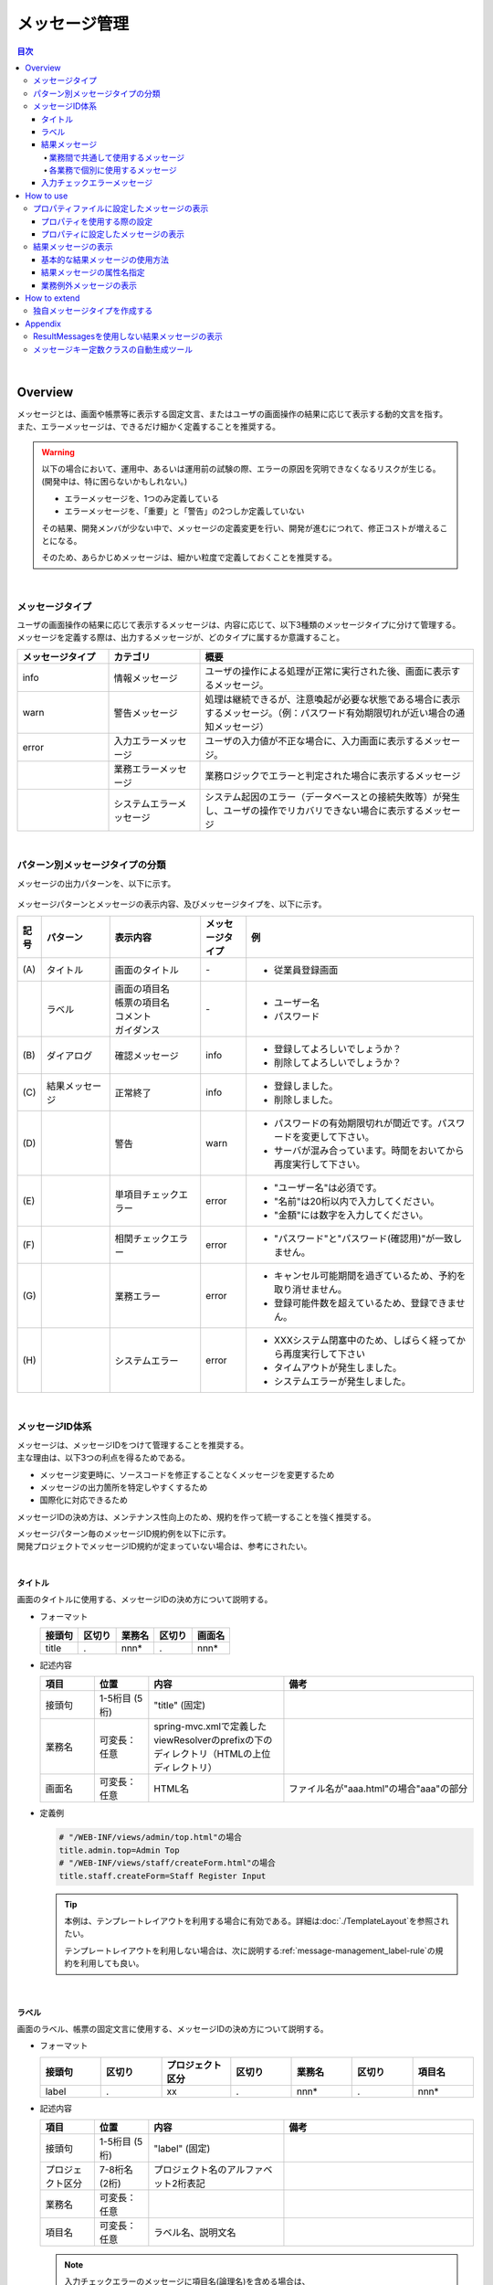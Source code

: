 メッセージ管理
================================================================================

.. only:: html

.. contents:: 目次
  :depth: 4
  :local:

|

Overview
--------------------------------------------------------------------------------

| メッセージとは、画面や帳票等に表示する固定文言、またはユーザの画面操作の結果に応じて表示する動的文言を指す。
| また、エラーメッセージは、できるだけ細かく定義することを推奨する。

.. warning::

  以下の場合において、運用中、あるいは運用前の試験の際、エラーの原因を究明できなくなるリスクが生じる。(開発中は、特に困らないかもしれない。)

  * エラーメッセージを、1つのみ定義している
  * エラーメッセージを、「重要」と「警告」の2つしか定義していない

  その結果、開発メンバが少ない中で、メッセージの定義変更を行い、開発が進むにつれて、修正コストが増えることになる。

  そのため、あらかじめメッセージは、細かい粒度で定義しておくことを推奨する。

|

メッセージタイプ
^^^^^^^^^^^^^^^^^^^^^^^^^^^^^^^^^^^^^^^^^^^^^^^^^^^^^^^^^^^^^^^^^^^^^^^^^^^^^^^^

| ユーザの画面操作の結果に応じて表示するメッセージは、内容に応じて、以下3種類のメッセージタイプに分けて管理する。
| メッセージを定義する際は、出力するメッセージが、どのタイプに属するか意識すること。

.. _message-level-table-label:

.. tabularcolumns:: |p{0.20\linewidth}|p{0.20\linewidth}|p{0.60\linewidth}|
.. list-table::
  :header-rows: 1
  :widths: 20 20 60

  * - メッセージタイプ
    - カテゴリ
    - 概要
  * - info
    - 情報メッセージ
    - ユーザの操作による処理が正常に実行された後、画面に表示するメッセージ。
  * - warn
    - 警告メッセージ
    - 処理は継続できるが、注意喚起が必要な状態である場合に表示するメッセージ。（例：パスワード有効期限切れが近い場合の通知メッセージ）
  * - error
    - 入力エラーメッセージ
    - ユーザの入力値が不正な場合に、入力画面に表示するメッセージ。
  * -
    - 業務エラーメッセージ
    - 業務ロジックでエラーと判定された場合に表示するメッセージ
  * -
    - システムエラーメッセージ
    - システム起因のエラー（データベースとの接続失敗等）が発生し、ユーザの操作でリカバリできない場合に表示するメッセージ

|

パターン別メッセージタイプの分類
^^^^^^^^^^^^^^^^^^^^^^^^^^^^^^^^^^^^^^^^^^^^^^^^^^^^^^^^^^^^^^^^^^^^^^^^^^^^^^^^

メッセージの出力パターンを、以下に示す。

.. figure:: ./images_MessageManagement/message-pattern.png
  :alt: message pattern
  :width: 95%

メッセージパターンとメッセージの表示内容、及びメッセージタイプを、以下に示す。

.. tabularcolumns:: |p{0.05\linewidth}|p{0.15\linewidth}|p{0.20\linewidth}|p{0.10\linewidth}|p{0.50\linewidth}|
.. list-table::
  :header-rows: 1
  :widths: 5 15 20 10 50
  :class: longtable

  * - 記号
    - パターン
    - 表示内容
    - メッセージタイプ
    - 例
  * - | (A)
    - | タイトル
    - | 画面のタイトル
    - | -
    - * 従業員登録画面
  * - |
    - | ラベル
    - | 画面の項目名
      | 帳票の項目名
      | コメント
      | ガイダンス
    - | -
    - * ユーザー名
      * パスワード
  * - | (B)
    - | ダイアログ
    - | 確認メッセージ
    - | info
    - * 登録してよろしいでしょうか？
      * 削除してよろしいでしょうか？
  * - | (C)
    - | 結果メッセージ
    - | 正常終了
    - | info
    - * 登録しました。
      * 削除しました。
  * - | (D)
    - |
    - | 警告
    - | warn
    - * パスワードの有効期限切れが間近です。パスワードを変更して下さい。
      * サーバが混み合っています。時間をおいてから再度実行して下さい。
  * - | (E)
    - |
    - | 単項目チェックエラー
    - | error
    - * "ユーザー名"は必須です。
      * "名前"は20桁以内で入力してください。
      * "金額"には数字を入力してください。
  * - | (F)
    - |
    - | 相関チェックエラー
    - | error
    - * "パスワード"と"パスワード(確認用)"が一致しません。
  * - | (G)
    - |
    - | 業務エラー
    - | error
    - * キャンセル可能期間を過ぎているため、予約を取り消せません。
      * 登録可能件数を超えているため、登録できません。
  * - | (H)
    - |
    - | システムエラー
    - | error
    - * XXXシステム閉塞中のため、しばらく経ってから再度実行して下さい
      * タイムアウトが発生しました。
      * システムエラーが発生しました。

|

メッセージID体系
^^^^^^^^^^^^^^^^^^^^^^^^^^^^^^^^^^^^^^^^^^^^^^^^^^^^^^^^^^^^^^^^^^^^^^^^^^^^^^^^

| メッセージは、メッセージIDをつけて管理することを推奨する。
| 主な理由は、以下3つの利点を得るためである。

* メッセージ変更時に、ソースコードを修正することなくメッセージを変更するため
* メッセージの出力箇所を特定しやすくするため
* 国際化に対応できるため

メッセージIDの決め方は、メンテナンス性向上のため、規約を作って統一することを強く推奨する。

| メッセージパターン毎のメッセージID規約例を以下に示す。
| 開発プロジェクトでメッセージID規約が定まっていない場合は、参考にされたい。
|

タイトル
""""""""""""""""""""""""""""""""""""""""""""""""""""""""""""""""""""""""""""""""

| 画面のタイトルに使用する、メッセージIDの決め方について説明する。


* フォーマット

  .. tabularcolumns:: |p{0.20\linewidth}|p{0.20\linewidth}|p{0.20\linewidth}|p{0.20\linewidth}|p{0.20\linewidth}|
  .. list-table::
    :header-rows: 1
    :widths: 20 20 20 20 20

    * - 接頭句
      - 区切り
      - 業務名
      - 区切り
      - 画面名
    * - | title
      - | .
      - | nnn*
      - | .
      - | nnn*

* 記述内容

  .. tabularcolumns:: |p{0.10\linewidth}|p{0.10\linewidth}|p{0.25\linewidth}|p{0.35\linewidth}|
  .. list-table::
    :header-rows: 1
    :widths: 10 10 25 35

    * - 項目
      - 位置
      - 内容
      - 備考
    * - | 接頭句
      - | 1-5桁目 (5桁)
      - | "title" (固定)
      - |
    * - | 業務名
      - | 可変長：任意
      - | spring-mvc.xmlで定義したviewResolverのprefixの下のディレクトリ（HTMLの上位ディレクトリ）
      - |
    * - | 画面名
      - | 可変長：任意
      - | HTML名
      - | ファイル名が"aaa.html"の場合"aaa"の部分

* 定義例

  .. code-block:: properties

    # "/WEB-INF/views/admin/top.html"の場合
    title.admin.top=Admin Top
    # "/WEB-INF/views/staff/createForm.html"の場合
    title.staff.createForm=Staff Register Input

  .. tip::

    本例は、テンプレートレイアウトを利用する場合に有効である。詳細は\ :doc:`./TemplateLayout`\ を参照されたい。
 
    テンプレートレイアウトを利用しない場合は、次に説明する\ :ref:`message-management_label-rule`\ の規約を利用しても良い。

|

.. _message-management_label-rule:

ラベル
""""""""""""""""""""""""""""""""""""""""""""""""""""""""""""""""""""""""""""""""

画面のラベル、帳票の固定文言に使用する、メッセージIDの決め方について説明する。

* フォーマット

  .. tabularcolumns:: |p{0.13\linewidth}|p{0.13\linewidth}|p{0.16\linewidth}|p{0.13\linewidth}|p{0.13\linewidth}|p{0.13\linewidth}|p{0.13\linewidth}|
  .. list-table::
    :header-rows: 1
    :widths: 14 14 16 14 14 14 14

    * - 接頭句
      - 区切り
      - プロジェクト区分
      - 区切り
      - 業務名
      - 区切り
      - 項目名
    * - | label
      - | .
      - | xx
      - | .
      - | nnn*
      - | .
      - | nnn*

* 記述内容

  .. tabularcolumns:: |p{0.10\linewidth}|p{0.10\linewidth}|p{0.25\linewidth}|p{0.35\linewidth}|
  .. list-table::
    :header-rows: 1
    :widths: 10 10 25 35

    * - 項目
      - 位置
      - 内容
      - 備考
    * - | 接頭句
      - | 1-5桁目 (5桁)
      - | "label" (固定)
      - |
    * - | プロジェクト区分
      - | 7-8桁名 (2桁)
      - | プロジェクト名のアルファベット2桁表記
      - |
    * - | 業務名
      - | 可変長：任意
      - |
      - |
    * - | 項目名
      - | 可変長：任意
      - | ラベル名、説明文名
      - |

  .. note::

    入力チェックエラーのメッセージに項目名(論理名)を含める場合は、

    * フォームのモデル名 + "." + フィールド名

      .. code-block:: properties

        staffForm.staffName = Staff name

    * フィールド名

      .. code-block:: properties

        staffName = Staff name

    にする必要がある。

* 使用例

  .. code-block:: properties

    # スタッフ登録画面のフォームの項目名
    # プロジェクト区分=em (Event Management System)
    label.em.staff.staffName=Staff name
    # ツアー検索画面に表示する説明文の場合
    # プロジェクト区分=tr (Tour Reservation System)
    label.tr.tourSearch.tourSearchMessage=You can search tours with the specified conditions.

  .. note::

    プロジェクトが複数存在する場合に、メッセージIDが重複しないようにプロジェクト区分を定義する。

    単一プロジェクトの場合でも、将来を見据えてプロジェクト区分を定義することを推奨する。

|

.. _message-management_result-rule:

結果メッセージ
""""""""""""""""""""""""""""""""""""""""""""""""""""""""""""""""""""""""""""""""

業務間で共通して使用するメッセージ
''''''''''''''''''''''''''''''''''''''''''''''''''''''''''''''''''''''''''''''''

同一メッセージを定義しないように、複数の業務間で共有するメッセージについて説明する。

* フォーマット

  .. tabularcolumns:: |p{0.12\linewidth}|p{0.10\linewidth}|p{0.12\linewidth}|p{0.10\linewidth}|p{0.12\linewidth}|p{0.12\linewidth}|p{0.12\linewidth}|p{0.12\linewidth}|
  .. list-table::
    :header-rows: 1
    :widths: 12 12 14 12 14 12 12 12

    * - メッセージタイプ
      - 区切り
      - プロジェクト区分
      - 区切り
      - 共通メッセージ区分
      - 区切り
      - エラーレベル
      - 連番
    * - | x
      - | .
      - | xx
      - | .
      - | fw
      - | .
      - | 9
      - | 999

* 記述内容

  .. tabularcolumns:: |p{0.20\linewidth}|p{0.20\linewidth}|p{0.40\linewidth}|p{0.10\linewidth}|
  .. list-table::
    :header-rows: 1
    :widths: 20 20 40 10

    * - 項目
      - 位置
      - 内容
      - 備考
    * - | メッセージタイプ
      - | 1桁目 (1桁)
      - | info  : i
        | warn  : w
        | error : e
      - |
    * - | プロジェクト区分
      - | 3-4桁目 (2桁)
      - | プロジェクト名のアルファベット2桁表記
      - |
    * - | 共通メッセージ区分
      - | 6-7桁目 (2桁)
      - | "fw" (固定)
      - |
    * - | エラーレベル
      - | 9桁 (1桁)
      - | 0-1 : 正常メッセージ
        | 2-4 : 業務エラー（準正常）
        | 5-7 : 入力チェックエラー
        | 8 : 業務エラー（エラー）
        | 9 : システムエラー
      - |
    * - | 連番
      - | 10-12桁目 (3桁)
      - | 連番で利用する(000-999)
      - | メッセージ削除となっても連番は空き番として、削除しない

* 使用例

  .. code-block:: properties

    # 登録が成功した場合（正常メッセージ）
    i.ex.fw.0001=Registered successfully.
    # サーバリソース不足
    w.ex.fw.9002=Server busy. Please, try again.
    # システムエラー発生の場合（システムエラー）
    e.ex.fw.9001=A system error has occurred.

|

.. _message-properties-example:

各業務で個別に使用するメッセージ
''''''''''''''''''''''''''''''''''''''''''''''''''''''''''''''''''''''''''''''''

業務で個別に使用するメッセージについて説明する。

* フォーマット

  .. tabularcolumns:: |p{0.12\linewidth}|p{0.10\linewidth}|p{0.12\linewidth}|p{0.10\linewidth}|p{0.12\linewidth}|p{0.12\linewidth}|p{0.12\linewidth}|p{0.12\linewidth}|
  .. list-table::
    :header-rows: 1
    :widths: 12 12 14 12 14 12 12 12

    * - メッセージタイプ
      - 区切り
      - プロジェクト区分
      - 区切り
      - 業務メッセージ区分
      - 区切り
      - エラーレベル
      - 連番
    * - | x
      - | .
      - | xx
      - | .
      - | xx
      - | .
      - | 9
      - | 999

* 記述内容

  .. tabularcolumns:: |p{0.20\linewidth}|p{0.20\linewidth}|p{0.40\linewidth}|p{0.10\linewidth}|
  .. list-table::
    :header-rows: 1
    :widths: 20 20 40 10

    * - 項目
      - 位置
      - 内容
      - 備考
    * - | メッセージタイプ
      - | 1桁目 (1桁)
      - | info  : i
        | warn  : w
        | error : e
      - |
    * - | プロジェクト区分
      - | 3-4桁目 (2桁)
      - | プロジェクト名のアルファベット2桁表記
      - |
    * - | 業務メッセージ区分
      - | 6-7桁目 (2桁)
      - | 業務IDなど業務毎に決める2桁の文字
      - |
    * - | エラーレベル
      - | 9桁 (1桁)
      - | 0-1 : 正常メッセージ
        | 2-4 : 業務エラー（準正常）
        | 5-7 : 入力チェックエラー
        | 8 : 業務エラー（エラー）
        | 9 : システムエラー
      - |
    * - | 連番
      - | 10-12桁目 (3桁)
      - | 連番で利用する(000-999)
      - | メッセージ削除となっても連番は空き番として、削除しない

* 使用例

  .. code-block:: properties

    # ファイルのアップロードが成功した場合
    i.ex.an.0001={0} upload completed.
    # パスワードの推奨変更期間が過ぎている場合
    w.ex.an.2001=The recommended change interval of password has passed. Please change your password.
    # ファイルサイズが制限を超えている場合
    e.ex.an.8001=Cannot upload, Because the file size must be less than {0}MB.
    # データに不整合がある場合
    e.ex.an.9001=There are inconsistencies in the data.

|

入力チェックエラーメッセージ
""""""""""""""""""""""""""""""""""""""""""""""""""""""""""""""""""""""""""""""""

入力チェックでエラーがある場合に出力するメッセージについては、\ :ref:`Validation_message_def`\ を参照されたい。

  .. note::

    入力チェックエラーの出力場所に関する基本方針を、以下に示す。

    * | 単項目入力チェックエラーのメッセージは、対象の項目がわかるように項目の横に表示させる。
    * | 相関入力チェックエラーのメッセージは、ページ上部などにまとめて表示させる。
    * | 単項目チェックでもメッセージを項目の横に表示させにくい場合は、ページ上部に表示させる。
      | その場合は、メッセージに項目名を含める。

|

How to use
--------------------------------------------------------------------------------

プロパティファイルに設定したメッセージの表示
^^^^^^^^^^^^^^^^^^^^^^^^^^^^^^^^^^^^^^^^^^^^^^^^^^^^^^^^^^^^^^^^^^^^^^^^^^^^^^^^

プロパティを使用する際の設定
""""""""""""""""""""""""""""""""""""""""""""""""""""""""""""""""""""""""""""""""
メッセージ管理を行う\ ``org.springframework.context.MessageSource``\ の実装クラスの定義を行う。

* applicationContext.xml

  .. code-block:: xml

    <!-- Message -->
    <bean id="messageSource"
        class="org.springframework.context.support.ResourceBundleMessageSource"> <!-- (1) -->
        <property name="basenames"> <!-- (2) -->
            <list>
                <value>i18n/application-messages</value>
            </list>
        </property>
    </bean>

  .. tabularcolumns:: |p{0.10\linewidth}|p{0.90\linewidth}|
  .. list-table::
    :header-rows: 1
    :widths: 10 90

    * - 項番
      - 説明
    * - | (1)
      - | \ ``MessageSource``\ の定義。ここでは\ ``ResourceBundleMessageSource``\ を使用する。
    * - | (2)
      - | 使用するメッセージプロパティの基底名を定義する。クラスパス相対で指定する。
        | この例では"src/main/resources/i18n/application-messages.properties"を読み込む。

|

.. _properties-display:

プロパティに設定したメッセージの表示
""""""""""""""""""""""""""""""""""""""""""""""""""""""""""""""""""""""""""""""""

* application-messages.properties

  ここでは、\ :file:`application-messages.properties`\ にメッセージを定義する例を示す。

  .. code-block:: properties

    label.aa.bb.year=Year
    label.aa.bb.month=Month
    label.aa.bb.day=Day


  .. note::

    文字コード「ISO-8859-1」では表現できない文字(日本語など)は\ ``native2ascii``\ コマンドでISO-8859-1に変換して使用することが多かった。しかし、JDK 6からは文字コードを指定できるようになったため、変換する必要はない。文字コードUTF-8にすることで、propertiesファイルに直接日本語等を使用できる。

    * application-messages.properties

      .. code-block:: properties

        label.aa.bb.year=年
        label.aa.bb.month=月
        label.aa.bb.day=日

    この場合、以下のように、\ ``ResourceBundleMessageSource``\ にも読み込む文字コードを指定する必要がある。

    * applicationContext.xml

      .. code-block:: xml
        :emphasize-lines: 8

        <bean id="messageSource"
            class="org.springframework.context.support.ResourceBundleMessageSource">
            <property name="basenames">
                <list>
                    <value>i18n/application-messages</value>
                </list>
            </property>
            <property name="defaultEncoding" value="UTF-8" />
        </bean>

    デフォルトではISO-8859-1が使用されるため、日本語等をpropertiesファイルに直接記述したい場合は、必ず\ ``defaultEncoding``\ を設定すること。

* テンプレートHTML

  上記で設定したメッセージは、Thymeleafのメッセージ式 ``#{}`` を用いて表示できる。

  .. code-block:: html

    <span th:text="#{label.aa.bb.year}"></span>
    <span th:text="#{label.aa.bb.month}"></span>
    <span th:text="#{label.aa.bb.day}"></span>

  フォームのラベルと使用する場合は、以下のように使用すれば良い。

  .. code-block:: html
    :emphasize-lines: 2,5,8

    <form th:object="${sampleForm}" method="post">
        <label for="year" th:text="#{label.aa.bb.year}">
        </label>: <input th:field="*{year}">
        <br>
        <label for="month" th:text="#{label.aa.bb.month}">
        </label>: <input th:field="*{month}">
        <br>
        <label for="day" th:text="#{label.aa.bb.day}">
        </label>: <input th:field="*{day}">
    </form>

  ブラウザで表示すると以下のように出力される。

  .. figure:: ./images_MessageManagement/message-management-ymd.png
    :width: 40%

  .. tip::

    国際化に対応する場合は、

      .. code-block:: text

        src/main/resources/i18n
                            ├ application-messages.properties (英語メッセージ)
                            ├ application-messages_fr.properties (フランス語メッセージ)
                            ├ ...
                            └ application-messages_ja.properties (日本語メッセージ)

  というように各言語用のpropertiesファイルを作成すればよい。

  詳細は、\ :doc:`../WebApplicationDetail/Internationalization`\ を参照されたい。

|

.. _message-display:

結果メッセージの表示
^^^^^^^^^^^^^^^^^^^^^^^^^^^^^^^^^^^^^^^^^^^^^^^^^^^^^^^^^^^^^^^^^^^^^^^^^^^^^^^^

| サーバサイドでの処理の成功や、失敗を示す結果メッセージを格納するクラスとして、
| 共通ライブラリでは、\ ``org.terasoluna.gfw.common.message.ResultMessages``\ 、および\ ``org.terasoluna.gfw.common.message.ResultMessage``\ を提供している。

.. tabularcolumns:: |p{0.20\linewidth}|p{0.80\linewidth}|
.. list-table::
  :header-rows: 1
  :widths: 20 80

  * - クラス名
    - 説明
  * - | \ ``ResultMessages``\
    - | 結果メッセージの一覧とメッセージタイプを持つクラス。
      | 結果メッセージの一覧は\ ``List<ResultMessage>``\ 、メッセージタイプは\ ``org.terasoluna.gfw.common.message.ResultMessageType``\ インタフェースで表現される。
  * - | \ ``ResultMessage``\
    - | 結果メッセージのメッセージID、または、メッセージ本文を持つクラス。

|

基本的な結果メッセージの使用方法
""""""""""""""""""""""""""""""""""""""""""""""""""""""""""""""""""""""""""""""""
Controllerで\ ``ResultMessages``\ を生成して画面に渡し、結果メッセージを表示する方法を説明する。
なお、以下では、TERASOLUNAのJSPタグである ``<t:messagesPanel>`` のデフォルト設定で出力するHTMLを生成する、ThymeleafのテンプレートHTMLを記述している。

* Controllerクラス

  \ ``ResultMessages``\ オブジェクトの生成方法、および画面へメッセージを渡す方法を示す。

  application-messages.proertiesには、\ :ref:`message-properties-example`\ の例が定義されていることとする。

  .. code-block:: java

    package com.example.sample.app.message;

    import org.springframework.stereotype.Controller;
    import org.springframework.ui.Model;
    import org.springframework.web.bind.annotation.RequestMapping;
    import org.springframework.web.bind.annotation.RequestMethod;
    import org.terasoluna.gfw.common.message.ResultMessages;

    @Controller
    @RequestMapping("message")
    public class MessageController {

        @GetMapping
        public String hello(Model model) {
            ResultMessages messages = ResultMessages.error().add("e.ex.an.9001"); // (1)
            model.addAttribute(messages); // (2)
            return "message/index";
        }
    }

  .. tabularcolumns:: |p{0.10\linewidth}|p{0.90\linewidth}|
  .. list-table::
    :header-rows: 1
    :widths: 10 90

    * - 項番
      - 説明
    * - | (1)
      - | メッセージタイプが"error"である\ ``ResultMessages``\ を作成し、
        | メッセージIDが"e.ex.an.9001"である結果メッセージを設定する。
        | この処理は次と同義である。
        | \ ``ResultMessages.error().add(ResultMessage.fromCode("e.ex.an.9001"));``\
        | メッセージIDを指定する場合は、\ ``ResultMessage``\ オブジェクトの生成を省略できるため、省略することを推奨する。
    * - | (2)
      - | \ ``ResultMessages``\ をModelに追加する。
        | 属性は指定しなくてよい。(属性名は"resultMessages"になる)

* テンプレートHTML

  WEB-INF/views/message/index.htmlを、以下のように記述する。

  .. code-block:: html

    <!DOCTYPE HTML>
    <html xmlns:th="http://www.thymeleaf.org"> <!-- (1) -->
    <head>
    <title>Result Message Example</title>
    </head>
    <body>
        <h1>Result Message</h1>
        <div th:if="${resultMessages} != null" class="alert"
            th:classappend="|alert-${resultMessages.type}|"> <!-- (2) -->
            <ul>
                <li th:each="message : ${resultMessages}"
                     th:text="${message.code} != null ? ${#messages.msgWithParams(message.code, message.args)} : ${message.text}"></li> <!-- (3) -->
            </ul>
        </div>
    </body>
    </html>

  .. tabularcolumns:: |p{0.10\linewidth}|p{0.90\linewidth}|
  .. list-table::
    :header-rows: 1
    :widths: 10 90

    * - 項番
      - 説明
    * - | (1)
      - | スタンダードダイアレクトが提供する属性を使用したとき、EclipseなどのIDEでの警告を抑止するため、ネームスペースを付与する。
    * - | (2)
      - | 属性名が"resultMessages"のオブジェクトがnullでないとき、 ``<div>`` とその配下の要素が実行される。
        | ``th:classappend`` 属性は設定した値をもとからある ``class`` 属性の値に追加するもので、ここでは可変であるメッセージタイプを設定している。
        | この ``class`` 属性と ``th:classappend`` 属性によって、出力されるHTMLにおける ``class`` 属性が構築される。
    * - | (3)        
      - | 属性名が"resultMessages"のオブジェクトに格納された ``message`` 変数を、Thymeleafのメッセージ式 ``#messages`` を使用して繰り返し取得し、出力する。
         
  ブラウザで表示すると、以下のように出力される。

  \ ``<t:messagesPanel>`` によって出力されるHTMLを、以下に示す(説明しやすくするために整形している)。

  出力されるHTMLを、以下に示す(説明しやすくするために整形している)。

  .. tabularcolumns:: |p{0.10\linewidth}|p{0.90\linewidth}|
  .. list-table::
    :header-rows: 1
    :widths: 10 90

    * - 項番
      - 説明
    * - | (1)
      - | メッセージタイプに対応して"alert-error"クラスが付与されている。デフォルトでは\ ``<div>``\ タグのclassに"alert alert-[メッセージタイプ]"が付与される。
    * - | (2)
      - | 結果メッセージのリストが\ ``<ul>``\ タグで出力される。
    * - | (3)
      - | メッセージIDに対応するメッセージが\ ``MessageSource``\ から解決される。

  出力されるメッセージはclassが付けられているにすぎないため、その見栄えは出力されたclassに合わせてCSSでカスタマイズする必要がある(後述する)。

  .. note::

    \ ``ResultMessages.error().add(ResultMessage.fromText("There are inconsistencies in the data."));``\ というように、メッセージの本文をハードコードすることもできるが、保守性を高めるため、メッセージキーを使用して\ ``ResultMessage``\ オブジェクトを作成し、メッセージ本文はプロパティファイルから取得することを推奨する。

|

メッセージのプレースホルダに値を埋める場合は、次のように\ ``add``\ メソッドの第二引数以降に設定すればよい。

.. code-block:: java

  ResultMessages messages = ResultMessages.error().add("e.ex.an.8001", 1024);
  model.addAttribute(messages);

この場合、以下のようなHTMLが出力される。

.. code-block:: html

  <div class="alert alert-error">
    <ul>
      <li>Cannot upload, Because the file size must be less than 1,024MB.</li>
    </ul>
  </div>

.. note::

  \ ``ResourceBundleMessageSource``\ はメッセージを生成する際に\ ``java.text.MessageFormat``\ を使用するため、\ ``1024``\ はカンマ区切りで\ ``1,024``\ と表示される。カンマが不要な場合は、プロパティファイルには以下のように設定する。

    .. code-block:: properties

      e.ex.an.8001=Cannot upload, Because the file size must be less than {0,number,#}MB.

  詳細は、\ `Javadoc <https://docs.oracle.com/en/java/javase/17/docs/api/java.base/java/text/MessageFormat.html>`_\ を参照されたい。

|

以下のように、複数の結果メッセージを設定することもできる。

.. code-block:: java

  ResultMessages messages = ResultMessages.error()
      .add("e.ex.an.9001")
      .add("e.ex.an.8001", 1024);
  model.addAttribute(messages);

この場合は、次のようなHTMLが出力される(テンプレートHTMLの変更は、不要である)。

.. code-block:: html

  <div class="alert alert-error">
    <ul>
      <li>There are inconsistencies in the data.</li>
      <li>Cannot upload, Because the file size must be less than 1,024MB.</li>
    </ul>
  </div>

infoメッセージを表示したい場合は、次のように\ ``ResultMessages.info()``\ メソッドで\ ``ResultMessages``\ オブジェクトを作成すればよい。

.. code-block:: java

  ResultMessages messages = ResultMessages.info().add("i.ex.an.0001", "XXXX");
  model.addAttribute(messages);

以下のようなHTMLが、出力される。

.. code-block:: html

  <div class="alert alert-info"><!-- (1) -->
    <ul>
      <li>XXXX upload completed.</li>
    </ul>
  </div>

.. tabularcolumns:: |p{0.10\linewidth}|p{0.90\linewidth}|
.. list-table::
  :header-rows: 1
  :widths: 10 90

  * - 項番
    - 説明
  * - | (1)
    - | メッセージタイプに対応して、出力されるclass名が"alert alert-**info**"に変わっている。

| 標準では、以下のメッセージタイプが用意されている。
| 標準のメッセージタイプはCSSフレームワークである\ `Bootstrap <https://getbootstrap.com/>`_\ の\ `Alertsコンポーネント <https://getbootstrap.com/docs/5.0/components/alerts/>`_\ に対応しており、\ ``<t:messagesPanel />``\ のデフォルト設定で利用できる。

.. tabularcolumns:: |p{0.15\linewidth}|p{0.30\linewidth}|p{0.25\linewidth}|p{0.30\linewidth}|
.. list-table::
  :header-rows: 1
  :widths: 15 30 25 30

  * - メッセージタイプ
    - \ ``ResultMessages``\ オブジェクトの作成
    - デフォルトで出力されるclass名
    - 備考
  * - | success
    - | ``ResultMessages.success()``\
    - | alert alert-success
    - | \-
  * - | info
    - | \ ``ResultMessages.info()``\
    - | alert alert-info
    - | \-
  * - | warning
    - | \ ``ResultMessages.warning()``\
    - | alert alert-warning
    - | Bootstrap v3の「alert-warning」に対応するため、5.0.0から追加。
  * - | error
    - | \ ``ResultMessages.error()``\
    - | alert alert-error
    - | \-
  * - | danger
    - | \ ``ResultMessages.danger()``\
    - | alert alert-danger
    - | \-
  * - | primary
    - | \ ``ResultMessages.primary()``\
    - | alert alert-primary
    - | Bootstrap v4の「alert-primary」に対応するため、5.7.0から追加。
  * - | secondary
    - | \ ``ResultMessages.secondary()``\
    - | alert alert-secondary
    - | Bootstrap v4の「alert-secondary」に対応するため、5.7.0から追加。
  * - | light
    - | \ ``ResultMessages.light()``\
    - | alert alert-light
    - | Bootstrap v4の「alert-light」に対応するため、5.7.0から追加。
  * - | dark
    - | \ ``ResultMessages.dark()``\
    - | alert alert-dark
    - | Bootstrap v4の「alert-dark」に対応するため、5.7.0から追加。

メッセージタイプに応じてCSSを定義されたい。以下に、CSSを適用した場合の例を示す。

.. code-block:: css

  .alert {
    margin-bottom: 15px;
    padding: 10px;
    border: 1px solid;
    border-radius: 4px;
    text-shadow: 0 1px 0 #ffffff;
  }
  .alert-info {
    background: #ebf7fd;
    color: #2d7091;
    border-color: rgba(45, 112, 145, 0.3);
  }
  .alert-warning {
    background: #fffceb;
    color: #e28327;
    border-color: rgba(226, 131, 39, 0.3);
  }
  .alert-error {
    background: #fff1f0;
    color: #d85030;
    border-color: rgba(216, 80, 48, 0.3);
  }

* \ ``ResultMessages.error().add("e.ex.an.9001")``\ を出力した例


  .. figure:: ./images_MessageManagement/message-management-resultmessage-error.jpg
    :width: 100%

* \ ``ResultMessages.warning().add("w.ex.an.2001")``\ を出力した例

  .. figure:: ./images_MessageManagement/message-management-resultmessage-warn.jpg
    :width: 100%

* \ ``ResultMessages.info().add("i.ex.an.0001", "XXXX")``\ を出力した例

  .. figure:: ./images_MessageManagement/message-management-resultmessage-info.jpg
    :width: 100%

  .. warning::

    本例では、メッセージキーをハードコードで設定している。しかしながら、保守性を高めるためにも、メッセージキーは、定数クラスにまとめることを推奨する。

    \ :ref:`message-management-messagekeysgen`\ を参照されたい。

|

結果メッセージの属性名指定
""""""""""""""""""""""""""""""""""""""""""""""""""""""""""""""""""""""""""""""""

| \ ``ResultMessages``\ をModelに追加する場合、基本的には属性名を省略できる。
| ただし、\ ``ResultMessages``\ は一つのメッセージタイプしか表現できない。
| 1画面に異なるメッセージタイプの\ ``ResultMessages``\ を\ **同時に**\ 表示したい場合は、明示的に属性名を指定してModelに設定する必要がある。

* Controller (MessageControllerに追加)

  .. code-block:: java

    @GetMapping(value = "showMessages")
    public String showMessages(Model model) {

        model.addAttribute("messages1",
                    ResultMessages.warning().add("w.ex.an.2001")); // (1)
        model.addAttribute("messages2",
                    ResultMessages.error().add("e.ex.an.9001")); // (2)

        return "message/showMessages";
    }

  .. tabularcolumns:: |p{0.10\linewidth}|p{0.90\linewidth}|
  .. list-table::
    :header-rows: 1
    :widths: 10 90

    * - 項番
      - 説明
    * - | (1)
      - | メッセージタイプが"warning"である、\ ``ResultMessages``\ を属性名"messages1"でModelに追加する。
    * - | (2)
      - | メッセージタイプが"info"である、\ ``ResultMessages``\ を属性名"messages2"でModelに追加する。

* テンプレートHTML (WEB-INF/views/message/showMessages.html)

  .. code-block:: html

    <!DOCTYPE HTML>
    <html xmlns:th="http://www.thymeleaf.org"> <!-- (1) -->
    <head>
    <meta charset="utf-8">
    <title>Result Message Example</title>
    <style type="text/css">
    .alert {
        margin-bottom: 15px;
        padding: 10px;
        border: 1px solid;
        border-radius: 4px;
        text-shadow: 0 1px 0 #ffffff;
    }

    .alert-info {
        background: #ebf7fd;
        color: #2d7091;
        border-color: rgba(45, 112, 145, 0.3);
    }

    .alert-warning {
        background: #fffceb;
        color: #e28327;
        border-color: rgba(226, 131, 39, 0.3);
    }

    .alert-error {
        background: #fff1f0;
        color: #d85030;
        border-color: rgba(216, 80, 48, 0.3);
    }
    </style>
    </head>
    <body>
        <h1>Result Message</h1>
        <h2>Messages1</h2>
        <div th:if="${messages1 != null}" th:text="${messages1}" class="alert" th:classappend="|alert-${messages1.type}|" /><!-- (2) -->
        <h2>Messages2</h2>
        <div th:if="${messages2 != null}" th:text="${messages2}" class="alert" th:classappend="|alert-${messages2.type}|" /><!-- (3) -->
    </body>
    </html>

  .. tabularcolumns:: |p{0.10\linewidth}|p{0.90\linewidth}|
  .. list-table::
    :header-rows: 1
    :widths: 10 90

    * - 項番
      - 説明
    * - | (1)
      - | スタンダードダイアレクトが提供する属性を使用したとき、EclipseなどのIDEでの警告を抑止するため、ネームスペースを付与する。
    * - | (2)
      - | 属性名が"messages1"である\ ``ResultMessages``\ を表示する。
    * - | (3)
      - | 属性名が"messages2"である\ ``ResultMessages``\ を表示する。

  ブラウザで表示すると、以下のように出力される。

  .. figure:: ./images_MessageManagement/message-management-multiple-messages.jpg
    :width: 80%

|

業務例外メッセージの表示
""""""""""""""""""""""""""""""""""""""""""""""""""""""""""""""""""""""""""""""""
| \ ``org.terasoluna.gfw.common.exception.BusinessException``\ と\ ``org.terasoluna.gfw.common.exception.ResourceNotFoundException``\ は
| 内部で\ ``ResultMessages``\ を保持している。

| 業務例外メッセージを表示する場合は、Serviceクラスで\ ``ResultMessages``\ を設定した\ ``BusinessException``\ をスローすること。
| Controllerクラスでは\ ``BusinessException``\ をキャッチし、例外中の結果メッセージをModelに追加する。

* Serviceクラス

  .. code-block:: java

    @Service
    @Transactional
    public class UserServiceImpl implements UserService {
        // omitted

        public void create(...) {

            // omitted...

            if (...) {
                // illegal state!
                ResultMessages messages = ResultMessages.error()
                                                        .add("e.ex.an.9001"); // (1)
                throw new BusinessException(messages);
            }
        }

    }

  .. tabularcolumns:: |p{0.10\linewidth}|p{0.90\linewidth}|
  .. list-table::
    :header-rows: 1
    :widths: 10 90

    * - 項番
      - 説明
    * - | (1)
      - | エラーメッセージを\ ``ResultMessages``\ で作成し、\ ``BusinessException``\ に設定する。

* Controllerクラス

  .. code-block:: java

    @PostMapping(value = "create")
    public String create(@Validated UserForm form, BindingResult result, Model model) {
        // omitted

        try {
            userService.create(user);
        } catch (BusinessException e) {
            ResultMessages messages = e.getResultMessages(); // (1)
            model.addAttribute(messages);

            return "user/createForm";
        }

        // omitted
    }

  .. tabularcolumns:: |p{0.10\linewidth}|p{0.90\linewidth}|
  .. list-table::
    :header-rows: 1
    :widths: 10 90

    * - 項番
      - 説明
    * - | (1)
      - | \ ``BusinessException``\ が保持する\ ``ResultMessages``\ を取得し、Modelに追加する。

通常、エラーメッセージ表示する場合は、Controllerで\ ``ResultMessages``\ オブジェクトを作成するのではなく、こちらの方法を使用する。

|

How to extend
--------------------------------------------------------------------------------

独自メッセージタイプを作成する
^^^^^^^^^^^^^^^^^^^^^^^^^^^^^^^^^^^^^^^^^^^^^^^^^^^^^^^^^^^^^^^^^^^^^^^^^^^^^^^^

| メッセージタイプを追加したい場合の、独自メッセージタイプ作成方法について説明する。
| 通常は、用意されているメッセージタイプのみで十分であるが、採用しているCSSライブラリによっては
| メッセージタイプを追加したい場合がある。例えば"notice"というメッセージタイプを追加する場合を説明する。


| まず、以下のように\ ``org.terasoluna.gfw.common.message.ResultMessageType``\ インタフェースを実装した
| 独自メッセージタイプクラスを作成する。

.. code-block:: java

  import org.terasoluna.gfw.common.message.ResultMessageType;

  public enum ResultMessageTypes implements ResultMessageType { // (1)
      NOTICE("notice");

      private ResultMessageTypes(String type) {
          this.type = type;
      }

      private final String type;

      @Override
      public String getType() { // (2)
          return this.type;
      }

      @Override
      public String toString() {
          return this.type;
      }
  }

.. tabularcolumns:: |p{0.10\linewidth}|p{0.90\linewidth}|
.. list-table::
  :header-rows: 1
  :widths: 10 90

  * - 項番
    - 説明
  * - | (1)
    - | \ ``ResultMessageType``\ インタフェースを実装したEnumを定義する。定数オブジェクトで作成してもよいが、Enumで作成することを推奨する。
  * - | (2)
    - | \ ``getType``\ の返り値が出力されるCSSのclass名に対応する。

| このメッセージタイプを使用して以下のように\ ``ResultMessages``\ を作成する。

.. code-block:: java

  ResultMessages messages = new ResultMessages(ResultMessageTypes.NOTICE) // (1)
          .add("w.ex.an.2001");
  model.addAttribute(messages);

.. tabularcolumns:: |p{0.10\linewidth}|p{0.90\linewidth}|
.. list-table::
  :header-rows: 1
  :widths: 10 90

  * - 項番
    - 説明
  * - | (1)
    - | \ ``ResultMessages``\ のコンストラクタに対象の\ ``ResultMessageType``\ を指定する。

この場合、以下のようなHTMLが出力される。

.. code-block:: html

  <div class="alert alert-notice">
    <ul>
      <li>The recommended change interval has passed password. Please change your password.</li>
    </ul>
  </div>

.. tip::

  拡張方法は、\ ``org.terasoluna.gfw.common.message.StandardResultMessageType``\ が参考になる。

|

Appendix
--------------------------------------------------------------------------------

.. _message-management-messagepanel-attribute:

ResultMessagesを使用しない結果メッセージの表示
^^^^^^^^^^^^^^^^^^^^^^^^^^^^^^^^^^^^^^^^^^^^^^^^^^^^^^^^^^^^^^^^^^^^^^^^^^^^^^^^

\ ``ResultMessages``\ オブジェクト以外にも、フレームワークがリクエストスコープに設定した文字列(エラーメッセージなど)を表示することができる。

| 例えば、Spring Securityは認証エラー時に、"SPRING_SECURITY_LAST_EXCEPTION"という属性名で発生した例外クラスを
| リクエストスコープに設定する。

| この例外メッセージを、\ ``ResultMessages``\ を使用したときとと同様に出力したい場合は、以下のように設定すればよい。

.. code-block:: html

  <!DOCTYPE HTML>
  <html xmlns:th="http://www.thymeleaf.org"> <!-- (1) -->
  <head>
  <title>Login</title>
  <style type="text/css">
  /* (2) */
  .alert {
      margin-bottom: 15px;
      padding: 10px;
      border: 1px solid;
      border-radius: 4px;
      text-shadow: 0 1px 0 #ffffff;
  }

  .alert-error {
      background: #fff1f0;
      color: #d85030;
      border-color: rgba(216, 80, 48, 0.3);
  }
  </style>
  </head>
  <body>
      <div th:if="${!param.keySet().contains('error')}" th:remove="tag">
          <div th:if="${SPRING_SECURITY_LAST_EXCEPTION != null}" class="alert alert-error" /> <!-- (3) -->
              <ul>
                  <li th:text="${SPRING_SECURITY_LAST_EXCEPTION.message}"></li>
              </ul>
          </div>
      </div>
      <form th:action="@{/authentication}" method="post">
          <fieldset>
              <legend>Login Form</legend>
              <div>
                  <label for="username">Username: </label><input
                      id="username" name="username">
              </div>
              <div>
                  <label for="password">Password:</label><input
                      type="password" id="password" name="password">
              </div>
              <div>
                  <input type="submit" value="Login">
              </div>
          </fieldset>
      </form>
  </body>
  </html>

.. tabularcolumns:: |p{0.10\linewidth}|p{0.90\linewidth}|
.. list-table::
  :header-rows: 1
  :widths: 10 90

  * - 項番
    - 説明
  * - | (1)
    - | スタンダードダイアレクトが提供する属性を使用したとき、EclipseなどのIDEでの警告を抑止するため、ネームスペースを付与する。
  * - | (2)
    - | 結果メッセージ表示用のCSSを再掲する。実際はCSSファイルに記述することを強く推奨する。
  * - | (3)
    - | \ ``Exception``\ オブジェクトが格納されている属性名をThymeleafの変数式\ ``${}``\ に指定する。
      | また、\ ``ResultMessages``\ オブジェクトとは異なり、メッセージタイプの情報をもたないため、\ ``class``\ 属性で\ ``alert alert-error``\ を明示的に指定している。

認証エラー時に出力されるHTMLは

.. code-block:: html

  <div class="alert alert-error"><ul><li>Bad credentials</li></ul></div>

であり、ブラウザでは以下のように出力される。

.. figure:: ./images_MessageManagement/message-management-login-error.jpg
  :width: 60%

.. tip::

  ログイン用のテンプレートHTMLの内容については、\ :doc:`../../Security/Authentication`\ を参照されたい。

.. _message-management-messagekeysgen:

メッセージキー定数クラスの自動生成ツール
^^^^^^^^^^^^^^^^^^^^^^^^^^^^^^^^^^^^^^^^^^^^^^^^^^^^^^^^^^^^^^^^^^^^^^^^^^^^^^^^
| これまでの例ではメッセージキーを文字列のハードコードで設定していたが、
| メッセージキーは定数クラスにまとめることを推奨する。

| ここでは、簡易ツールとして、propertiesファイルからメッセージキー定数クラスを
| 自動生成するプログラムおよび使用方法を紹介する。必要に応じてカスタマイズして利用されたい。

#. メッセージキー定数クラスの作成

  まず空のメッセージキー定数クラスを作成する。ここでは\ ``com.example.common.message.MessageKeys``\ とする。

  .. code-block:: java


    package com.example.common.message;

    public class MessageKeys {

    }

#. 自動生成クラスの作成

  次に\ ``MessageKeys``\ クラスと同じパッケージに\ ``MessageKeysGen``\ クラスを作成し、以下のように記述する。

  .. code-block:: java

    package com.example.common.message;

    import java.io.BufferedReader;
    import java.io.File;
    import java.io.IOException;
    import java.io.InputStream;
    import java.io.InputStreamReader;
    import java.io.PrintWriter;
    import java.util.regex.Pattern;

    import org.apache.commons.io.FileUtils;
    import org.springframework.core.io.ClassPathResource;

    public class MessageKeysGen {
        public static void main(String[] args) throws IOException {
            // message properties file
            Class<?> targetClazz = MessageKeys.class;
            File output = new File("src/main/java/" + targetClazz.getName()
                    .replaceAll(Pattern.quote("."), "/") + ".java");

            try (InputStream inputStream = new ClassPathResource("i18n/application-messages.properties")
                    .getInputStream();
                    BufferedReader bufferedReader = new BufferedReader(new InputStreamReader(inputStream));
                    PrintWriter pw = new PrintWriter(FileUtils.openOutputStream(
                            output))) {
                pw.println("package " + targetClazz.getPackage().getName() + ";");
                pw.println("/**");
                pw.println(" * Message Id");
                pw.println(" */");
                pw.println("public class " + targetClazz.getSimpleName() + " {");

                String line;
                while ((line = bufferedReader.readLine()) != null) {
                    String[] vals = line.split("=", 2);
                    if (vals.length > 1) {
                        String key = vals[0].trim();
                        String value = vals[1].trim();
                        pw.println("    /** " + key + "=" + value + " */");
                        pw.println("    public static final String " + key
                                .toUpperCase().replaceAll(Pattern.quote("."), "_")
                                .replaceAll(Pattern.quote("-"), "_") + " = \"" + key
                                + "\";");
                    }
                }
                pw.println("}");
                pw.flush();
            }
        }
    }

#. メッセージプロパティファイルの用意

  src/main/resource/i18m/application-messages.propertiesにメッセージを定義する。ここでは例として、以下のように設定する。


  .. code-block:: properties

    i.ex.an.0001={0} upload completed.
    w.ex.an.2001=The recommended change interval has passed password. Please change your password.
    e.ex.an.8001=Cannot upload, Because the file size must be less than {0}MB.
    e.ex.an.9001=There are inconsistencies in the data.

#. 自動生成クラスの実行


  .. figure:: ./images_MessageManagement/message-management-messagekeysgen.png
    :width: 60%

  \ ``MessageKeys``\ クラスが、以下のように上書きされる。


  .. code-block:: java

    package com.example.common.message;
    /**
     * Message Id
     */
    public class MessageKeys {
        /** i.ex.an.0001={0} upload completed. */
        public static final String I_EX_AN_0001 = "i.ex.an.0001";
        /** w.ex.an.2001=The recommended change interval has passed password. Please change your password. */
        public static final String W_EX_AN_2001 = "w.ex.an.2001";
        /** e.ex.an.8001=Cannot upload, Because the file size must be less than {0}MB. */
        public static final String E_EX_AN_8001 = "e.ex.an.8001";
        /** e.ex.an.9001=There are inconsistencies in the data. */
        public static final String E_EX_AN_9001 = "e.ex.an.9001";
    }

.. raw:: latex

  \newpage
